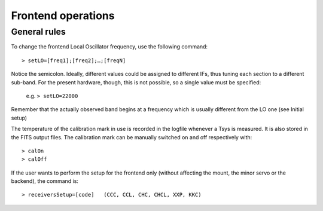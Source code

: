 .. _E_Frontend-operations:

*******************
Frontend operations
*******************


General rules
=============

To change the frontend Local Oscillator frequency, use the following command:: 

    > setLO=[freq1];[freq2];…;[freqN]

Notice the semicolon. Ideally, different values could be assigned to different 
IFs, thus tuning each section to a different sub-band. For the present 
hardware, though, this is not possible, so a single value must be specified: 

	e.g. ``> setLO=22000`` 

Remember that the actually observed band begins at a frequency which is 
usually different from the LO one (see Initial setup)

The temperature of the calibration mark in use is recorded in the logfile 
whenever a Tsys is measured. It is also stored in the FITS output files. 
The calibration mark can be manually switched on and off respectively with:: 

    > calOn 
    > calOff


If the user wants to perform the setup for the frontend only (without 
affecting the mount, the minor servo or the backend), the command is:: 

    > receiversSetup=[code]   (CCC, CCL, CHC, CHCL, XXP, KKC)

 